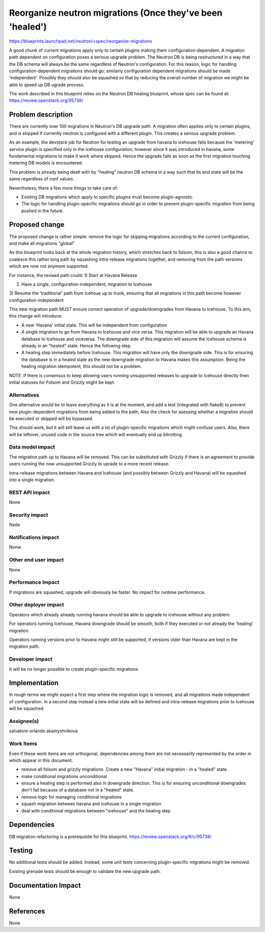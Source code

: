 ..
 This work is licensed under a Creative Commons Attribution 3.0 Unported
 License.

 http://creativecommons.org/licenses/by/3.0/legalcode

===========================================================
Reorganize neutron migrations (Once they've been 'healed')
===========================================================

https://blueprints.launchpad.net/neutron/+spec/reorganize-migrations

A good chunk of current migrations apply only to certain plugins making them
configuration-dependent. A migration path dependent on configuration poses a
serious upgrade problem. The Neutron DB is being restructured in a way that
the DB schema will always be the same regardless of Neutron's configuration.
For this reason, logic for handling configuration-dependent migrations should
go; similarly configuration dependent migrations should be made 'independent'.
Possibly they should also be squashed so that by reducing the overall number
of migration we might be able to speed up DB ugrade process.

The work described in this blueprint relies on the Neutron DB healing
blueprint, whose spec can be found at: https://review.openstack.org/95738/

Problem description
===================

There are currently over 100 migrations in Neutron's DB upgrade path.
A migration often applies only to certain plugins, and is skipped if currently
neutron is configured with a different plugin. This creates a serious upgrade
problem.

As an example, the devstack job for Neutron for testing an upgrade from havana
to icehouse fails because the 'metering' service plugin is specified only in
the icehouse configuration; however since it was introduced in havana, some
fundamental migrations to make it work where skipped. Hence the upgrade fails
as soon as the first migration touching metering DB models is encountered.

This problem is already being dealt with by "healing" neutron DB schema in a
way such that its end state will be the same regardless of conf values.

Nevertheless, there a few more things to take care of:

* Existing DB migrations which apply to specific plugins must become
  plugin-agnostic

* The logic for handling plugin-specific migrations should go in order to
  prevent plugin-specific migration from being pushed in the future.


Proposed change
===============

The proposed change is rather simple: remove the logic for skipping
migrations according to the current configuration, and make all migrations
"global".

As this blueprint looks back at the whole migration history, which stretches
back to folsom, this is also a good chance to coalesce this rather long path
by squashing intra-release migrations together, and removing from the path
versions which are now not anymore supported.

For instance, the revised path could:
1) Start at Havana Release

2) Have a single, configuration-independent, migration to Icehouse

3) Resume the 'traditional' path from Icehoue up to trunk, ensuring that
all migrations in this path become however configuration-independent

This new migration path MUST ensure correct operation of upgrade/downgrades
from Havana to Icehouse. To this aim, this change will introduce:

* A new 'Havana' initial state. This will be independent from configuration

* A single migration to go from Havana to Icehouse and vice versa.
  This migration will be able to upgrade an Havana database to Icehouse and
  viceversa. The downgrade side of this migration will assume the Icehouse
  schema is already in an "healed" state. Hence the following step.

* A healing step immediately before Icehouse. This migration will
  have only the downgrade side. This is for ensuring the database is in a
  healed state as the new downgrade migration to Havana makes this
  assumption. Being the healing migration idempotent, this should not
  be a problem.

NOTE: If there is consensus to keep allowing users running unsupported
releases to upgrade to Icehouse directly then initial statuses for Folsom
and Grizzly might be kept.

Alternatives
------------

One alternative would be to leave everything as it is at the moment, and add
a test (integrated with flake8) to prevent new plugin-dependent migrations
from being added to the path; Also the check for asessing whether a migration
should be executed or skipped will be bypassed.

This should work, but it will still leave us with a lot of plugin-specific
migrations which might confuse users. Also, there will be leftover, unused
code in the source tree which will eventually end up bitrotting.

Data model impact
-----------------

The migration path up to Havana will be removed.
This can be substituted with Grizzly if there is an agreement to provide
users running the now unsupported Grizzly to uprade to a more recent release.

Intra-release migrations between Havana and Icehouse (and possibly between
Grizzly and Havana) will be squashed into a single migration.

REST API impact
---------------

None

Security impact
---------------

Nada

Notifications impact
--------------------

Nonw

Other end user impact
---------------------

None

Performance Impact
------------------

If migrations are squashed, upgrade will obviously be faster.
No impact for runtime performance.

Other deployer impact
---------------------

Operators which already already running havana should be able to upgrade
to icehouse without any problem.

For operators running Icehouse, Havana downgrade should be smooth, both if
they executed or not already the 'healing' migration.

Operators running versions prior to Havana might still be supported,
if versions older than Havana are kept in the migration path.

Developer impact
----------------

It will be no longer possible to create plugin-specific migrations.

Implementation
==============

In rough terms we might expect a first step where the migration logic is
removed, and all migrations made independent of configuration.
In a second step instead a new initial state will be defined and intra-release
migrations prior to Icehouse will be squashed.

Assignee(s)
-----------

salvatore-orlando
akamyshnikova

Work Items
----------

Even if these work items are not orthogonal, dependencies among them are not
necessarily represented by the order in which appear in this document.

* remove all folsom and grizzly migrations. Create a new "Havana" initial
  migration - in a "healed" state.
* make conditional migrations unconditional
* ensure a healing step is performed also in downgrade direction.
  This is for ensuring unconditional downgrades don't fail because of a
  database not in a "healed" state.
* remove logic for managing conditional migrations
* squash migration between havana and icehouse in a single migration
* deal with conditional migrations between "icehouse" and the healing step


Dependencies
============

DB migration refactoring is a prerequisite for this blueprint.
https://review.openstack.org/#/c/95738/

Testing
=======

No additional tests should be added. Instead, some unit tests concerning
plugin-specific migrations might be removed.

Existing grenade tests should be enough to validate the new upgrade path.

Documentation Impact
====================

None

References
==========

None
